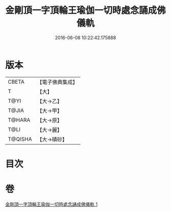 #+TITLE: 金剛頂一字頂輪王瑜伽一切時處念誦成佛儀軌 
#+DATE: 2016-06-08 10:22:42.175888

* 版本
 |     CBETA|【電子佛典集成】|
 |         T|【大】     |
 |      T@YI|【大→乙】   |
 |     T@JIA|【大→甲】   |
 |    T@HARA|【大→原】   |
 |      T@LI|【大→麗】   |
 |   T@QISHA|【大→磧砂】  |

* 目次

* 卷
[[file:KR6j0134_001.txt][金剛頂一字頂輪王瑜伽一切時處念誦成佛儀軌 1]]

